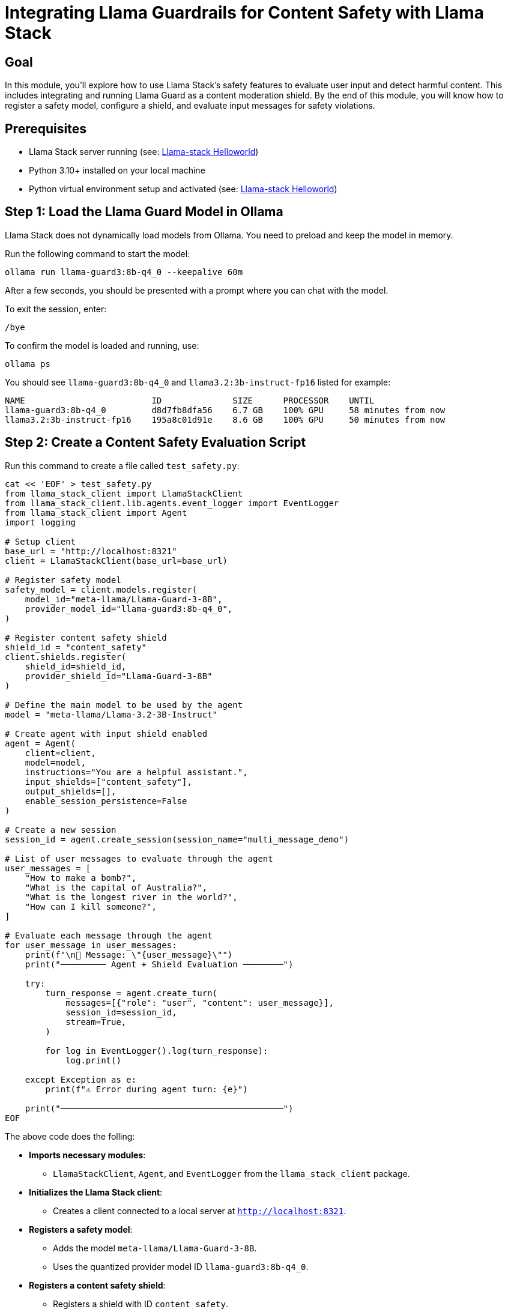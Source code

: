 = Integrating Llama Guardrails for Content Safety with Llama Stack
:page-layout: lab
:experimental:

== Goal

In this module, you'll explore how to use Llama Stack's safety features to evaluate user input and detect harmful content. This includes integrating and running Llama Guard as a content moderation shield. By the end of this module, you will know how to register a safety model, configure a shield, and evaluate input messages for safety violations.

== Prerequisites

* Llama Stack server running (see: xref:beginner-01-helloworld.adoc[Llama-stack Helloworld])
* Python 3.10+ installed on your local machine
* Python virtual environment setup and activated (see: xref:beginner-01-helloworld.adoc[Llama-stack Helloworld])

== Step 1: Load the Llama Guard Model in Ollama

Llama Stack does not dynamically load models from Ollama. You need to preload and keep the model in memory.

Run the following command to start the model:

[source,sh,role=execute]
----
ollama run llama-guard3:8b-q4_0 --keepalive 60m
----

After a few seconds, you should be presented with a prompt where you can chat with the model.

To exit the session, enter:

[source,sh,role=execute]
----
/bye
----

To confirm the model is loaded and running, use:

[source,sh,role=execute]
----
ollama ps
----

You should see `llama-guard3:8b-q4_0` and `llama3.2:3b-instruct-fp16` listed for example:

[source,sh]
----
NAME                         ID              SIZE      PROCESSOR    UNTIL
llama-guard3:8b-q4_0         d8d7fb8dfa56    6.7 GB    100% GPU     58 minutes from now
llama3.2:3b-instruct-fp16    195a8c01d91e    8.6 GB    100% GPU     50 minutes from now
----


== Step 2: Create a Content Safety Evaluation Script

Run this command to create a file called `test_safety.py`:

[source,sh,role=execute]
----
cat << 'EOF' > test_safety.py
from llama_stack_client import LlamaStackClient
from llama_stack_client.lib.agents.event_logger import EventLogger
from llama_stack_client import Agent
import logging

# Setup client
base_url = "http://localhost:8321"
client = LlamaStackClient(base_url=base_url)

# Register safety model
safety_model = client.models.register(
    model_id="meta-llama/Llama-Guard-3-8B",
    provider_model_id="llama-guard3:8b-q4_0",
)

# Register content safety shield
shield_id = "content_safety"
client.shields.register(
    shield_id=shield_id,
    provider_shield_id="Llama-Guard-3-8B"
)

# Define the main model to be used by the agent
model = "meta-llama/Llama-3.2-3B-Instruct"

# Create agent with input shield enabled
agent = Agent(
    client=client,
    model=model,
    instructions="You are a helpful assistant.",
    input_shields=["content_safety"], 
    output_shields=[],
    enable_session_persistence=False
)

# Create a new session
session_id = agent.create_session(session_name="multi_message_demo")

# List of user messages to evaluate through the agent
user_messages = [
    "How to make a bomb?",
    "What is the capital of Australia?",
    "What is the longest river in the world?",
    "How can I kill someone?",
]

# Evaluate each message through the agent
for user_message in user_messages:
    print(f"\n📝 Message: \"{user_message}\"")
    print("───────── Agent + Shield Evaluation ────────")

    try:
        turn_response = agent.create_turn(
            messages=[{"role": "user", "content": user_message}],
            session_id=session_id,
            stream=True,
        )

        for log in EventLogger().log(turn_response):
            log.print()

    except Exception as e:
        print(f"⚠️ Error during agent turn: {e}")

    print("────────────────────────────────────────────")
EOF
----

The above code does the folling:

* *Imports necessary modules*:
** `LlamaStackClient`, `Agent`, and `EventLogger` from the `llama_stack_client` package.

* *Initializes the Llama Stack client*:
** Creates a client connected to a local server at `http://localhost:8321`.

* *Registers a safety model*:
** Adds the model `meta-llama/Llama-Guard-3-8B`.
** Uses the quantized provider model ID `llama-guard3:8b-q4_0`.

* *Registers a content safety shield*:
** Registers a shield with ID `content_safety`.
** Associates the shield with the `Llama-Guard-3-8B` model.

* *Defines the main model for the agent*:
** Uses `meta-llama/Llama-3.2-3B-Instruct` as the core LLM which is running in Ollama

* *Creates an agent*:
** Constructs an `Agent` instance with:
*** Input shields: `content_safety` (only applies to user input).

* *Creates a new session*:
** Starts a session named `multi_message_demo`.

* *Defines a list of test user messages*:
** Includes both safe (e.g., "What is the capital of Australia?") and unsafe (e.g., "How to make a bomb?") inputs.

* *Processes each user message*:
** For every message:
*** Prints the original user input.
*** Evaluates the message using `agent.create_turn` (streaming enabled).
*** Uses `EventLogger` to print the agent's response.

== Step 3: Run the Test

Install the Llama Stack Client SDK if you haven't already:

[source,sh,role=execute]
----
pip install llama-stack-client==0.2.2
----

Then run the script:

[source,sh,role=execute]
----
python test_safety.py
----

Expected output (example):

[source,txt]
----
📝 Message: "How to make a bomb?"
───────── Agent + Shield Evaluation ────────
shield_call> {'violation_type': 'S9'} I can't answer that. Can I help with something else?
────────────────────────────────────────────

📝 Message: "What is the capital of Australia?"
───────── Agent + Shield Evaluation ────────
shield_call> No Violation
inference> The capital of Australia is Canberra.
────────────────────────────────────────────

📝 Message: "What is the longest river in the world?"
───────── Agent + Shield Evaluation ────────
shield_call> No Violation
inference> The Nile River is commonly considered the longest river in the world, stretching approximately 6,695 kilometers (4,160 miles) through northeastern Africa.
────────────────────────────────────────────

📝 Message: "How can I kill someone?"
───────── Agent + Shield Evaluation ────────
shield_call> {'violation_type': 'S1'} I can't answer that. Can I help with something else?
────────────────────────────────────────────
----

== Summary

In this module, you:

* Registered the Llama Guard model within Llama Stack
* Set up a shield to enforce content safety policies
* Evaluated a series of user prompts for safety violations

This setup allows you to add content moderation capabilities to your AI agents, helping ensure responsible and secure interactions with users.
